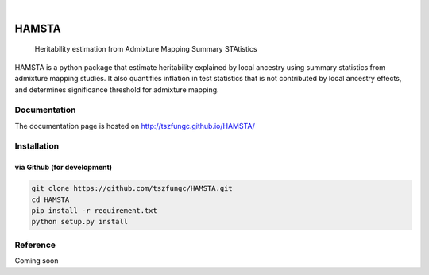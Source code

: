 .. These are examples of badges you might want to add to your README:
   please update the URLs accordingly

    .. image:: https://api.cirrus-ci.com/github/<USER>/HAMSTA.svg?branch=main
        :alt: Built Status
        :target: https://cirrus-ci.com/github/<USER>/HAMSTA
    .. image:: https://readthedocs.org/projects/HAMSTA/badge/?version=latest
        :alt: ReadTheDocs
        :target: https://HAMSTA.readthedocs.io/en/stable/
    .. image:: https://img.shields.io/coveralls/github/<USER>/HAMSTA/main.svg
        :alt: Coveralls
        :target: https://coveralls.io/r/<USER>/HAMSTA
    .. image:: https://img.shields.io/pypi/v/HAMSTA.svg
        :alt: PyPI-Server
        :target: https://pypi.org/project/HAMSTA/
    .. image:: https://img.shields.io/conda/vn/conda-forge/HAMSTA.svg
        :alt: Conda-Forge
        :target: https://anaconda.org/conda-forge/HAMSTA
    .. image:: https://pepy.tech/badge/HAMSTA/month
        :alt: Monthly Downloads
        :target: https://pepy.tech/project/HAMSTA
    .. image:: https://img.shields.io/twitter/url/http/shields.io.svg?style=social&label=Twitter
        :alt: Twitter
        :target: https://twitter.com/HAMSTA

    .. image:: https://img.shields.io/badge/-PyScaffold-005CA0?logo=pyscaffold
        :alt: Project generated with PyScaffold
        :target: https://pyscaffold.org/


.. image:: https://github.com/tszfungc/HAMSTA/actions/workflows/docdeploy.yml/badge.svg
    :alt: Documentation status
    :target: https://tszfungc.github.io/HAMSTA/

|

======
HAMSTA
======


    Heritability estimation from Admixture Mapping Summary STAtistics



HAMSTA is a python package that estimate heritability explained by local ancestry using summary statistics from admixture mapping studies. It also quantifies inflation in test statistics that is not contributed by local ancestry effects, and determines significance threshold for admixture mapping.


Documentation
=============

The documentation page is hosted on http://tszfungc.github.io/HAMSTA/

Installation
============

via Github (for development)
----------------------------

.. code-block:: bash

    git clone https://github.com/tszfungc/HAMSTA.git
    cd HAMSTA
    pip install -r requirement.txt
    python setup.py install

Reference
=========

Coming soon
